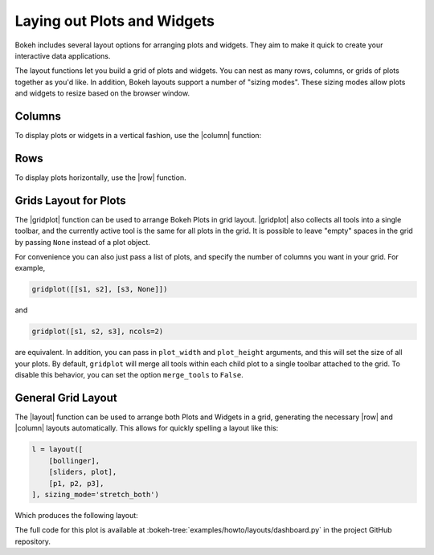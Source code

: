 .. _userguide_layout:

Laying out Plots and Widgets
============================

Bokeh includes several layout options for arranging plots and widgets. They aim
to make it quick to create your interactive data applications.

The layout functions let you build a grid of plots and widgets. You can nest as
many rows, columns, or grids of plots together as you'd like. In addition, Bokeh
layouts support a number of "sizing modes". These sizing modes allow plots and
widgets to resize based on the browser window.

.. _userguide_layout_layout_columns:

Columns
-------

To display plots or widgets in a vertical fashion, use the |column| function:

.. bokeh-plot:: docs/user_guide/examples/layout_vertical.py
    :source-position: above

.. _userguide_layout_layout_rows:

Rows
----

To display plots horizontally, use the |row| function.

.. bokeh-plot:: docs/user_guide/examples/layout_horizontal.py
    :source-position: above

.. _userguide_layout_layout_gridplot:

Grids Layout for Plots
----------------------

The |gridplot| function can be used to arrange
Bokeh Plots in grid layout. |gridplot| also collects all
tools into a single toolbar, and the currently active tool is the same
for all plots in the grid. It is possible to leave "empty" spaces in
the grid by passing ``None`` instead of a plot object.

.. bokeh-plot:: docs/user_guide/examples/layout_grid.py
    :source-position: above

For convenience you can also just pass a list of plots, and specify the
number of columns you want in your grid. For example,

.. code-block:: python

    gridplot([[s1, s2], [s3, None]])

and

.. code-block:: python

    gridplot([s1, s2, s3], ncols=2)

are equivalent. In addition, you can pass in ``plot_width`` and
``plot_height`` arguments, and this will set the size of all your plots.
By default, ``gridplot`` will merge all tools within each child plot
to a single toolbar attached to the grid. To disable this behavior,
you can set the option ``merge_tools`` to ``False``.


.. bokeh-plot:: docs/user_guide/examples/layout_grid_convenient.py
    :source-position: above

.. _userguide_layout_layout:

General Grid Layout
-------------------

The |layout| function can be used to arrange both Plots and Widgets in a grid,
generating the necessary |row| and |column| layouts automatically. This allows
for quickly spelling a layout like this:

.. code-block:: python

    l = layout([
        [bollinger],
        [sliders, plot],
        [p1, p2, p3],
    ], sizing_mode='stretch_both')

Which produces the following layout:

.. image:: /_images/dashboard.png
    :width: 500px
    :height: 397px

The full code for this plot is available at
:bokeh-tree:`examples/howto/layouts/dashboard.py` in the project GitHub
repository.

.. |column|    replace:: :func:`~bokeh.layouts.column`
.. |gridplot|  replace:: :func:`~bokeh.layouts.gridplot`
.. |layout|    replace:: :func:`~bokeh.layouts.layout`
.. |row|       replace:: :func:`~bokeh.layouts.row`
